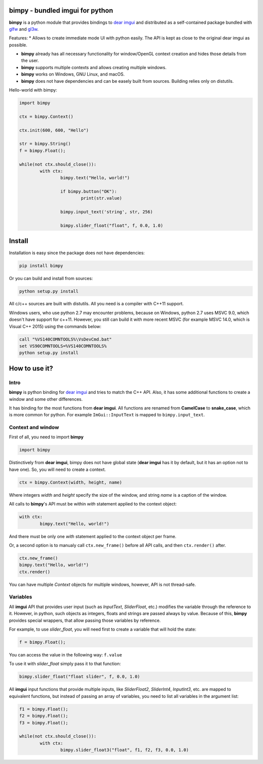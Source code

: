 bimpy - bundled imgui for python
================================

**bimpy** is a python module that provides bindings to `dear imgui <https://github.com/ocornut/imgui>`__ and distributed as a self-contained package bundled with `glfw <https://github.com/glfw/glfw>`__ and `gl3w <https://github.com/skaslev/gl3w>`__.

Features:
* Allows to create immediate mode UI with python easily. The API is kept as close to the original dear imgui as possible.

* **bimpy** already has all necessary functionality for window/OpenGL context creation and hides those details from the user.

* **bimpy** supports multiple contexts and allows creating multiple windows. 

* **bimpy** works on Windows, GNU Linux, and macOS.

* **bimpy** does not have dependencies and can be easely built from sources. Building relies only on distutils.

Hello-world with bimpy:

.. code:: python

	import bimpy

	ctx = bimpy.Context()
		
	ctx.init(600, 600, "Hello")
	 
	str = bimpy.String()
	f = bimpy.Float();
		
	while(not ctx.should_close()):
		with ctx: 
			bimpy.text("Hello, world!")
			
			if bimpy.button("OK"):
				print(str.value)
			
			bimpy.input_text('string', str, 256)
			
			bimpy.slider_float("float", f, 0.0, 1.0)


.. figure:: https://i.imgur.com/rL7cFj7.png
   :alt: hello-world


Install
=======

Installation is easy since the package does not have dependencies:

.. code:: shell

	pip install bimpy

Or you can build and install from sources:

.. code:: shell

	python setup.py install

All c/c++ sources are built with distutils. All you need is a compiler with C++11 support.

Windows users, who use python 2.7 may encounter problems, because on Windows, python 2.7 uses MSVC 9.0, which doesn't have support for c++11. However, you still can build it with more recent MSVC (for example MSVC 14.0, which is Visual C++ 2015) using the commands below:

.. code:: shell

	call "%VS140COMNTOOLS%\VsDevCmd.bat"
	set VS90COMNTOOLS=%VS140COMNTOOLS%
	python setup.py install


How to use it?
==============

Intro
-----

**bimpy** is python binding for `dear imgui <https://github.com/ocornut/imgui>`__ and tries to match the C++ API. Also, it has some additional functions to create a window and some other differences.

It has binding for the most functions from **dear imgui**. All functions are renamed from **CamelCase** to **snake_case**, which is more common for python. For example ``ImGui::InputText`` is mapped to ``bimpy.input_text``.

Context and window
------------------

First of all, you need to import **bimpy**

.. code:: python

	import bimpy

Distinctively from **dear imgui**, bimpy does not have global state (**dear imgui** has it by default, but it has an option not to have one). So, you will need to create a context.

.. code:: python

	ctx = bimpy.Context(width, height, name)

Where integers *width* and *height* specify the size of the window, and string *name* is a caption of the window.

All calls to **bimpy**'s API must be within *with* statement applied to the context object:

.. code:: python

	with ctx: 
		bimpy.text("Hello, world!")


And there must be only one *with* statement applied to the context object per frame.

Or, a second option is to manualy call ``ctx.new_frame()`` before all API calls, and then ``ctx.render()`` after.

.. code:: python
	
	ctx.new_frame()
	bimpy.text("Hello, world!")
	ctx.render()


You can have multiple *Context* objects for multiple windows, however, API is not thread-safe.

Variables
------------------

All **imgui** API that provides user input (such as *InputText*, *SliderFloat*, etc.) modifies the variable through the reference to it. However, in python, such objects as integers, floats and strings are passed always by value. Because of this, **bimpy** provides special wrappers, that allow passing those variables by reference.

For example, to use *slider_float*, you will need first to create a variable that will hold the state:

.. code:: python

	f = bimpy.Float();

You can access the value in the following way: ``f.value``

To use it with *slider_float* simply pass it to that function:

.. code:: python

	bimpy.slider_float("float slider", f, 0.0, 1.0)


All **imgui** input functions that provide multiple inputs, like *SliderFloat2*, *SliderInt4*, *InputInt3*, etc. are mapped to equivalent functions, but instead of passing an array of variables, you need to list all variables in the argument list:

.. code:: python
	
	f1 = bimpy.Float();
	f2 = bimpy.Float();
	f3 = bimpy.Float();

	while(not ctx.should_close()):
		with ctx: 
			bimpy.slider_float3("float", f1, f2, f3, 0.0, 1.0)

